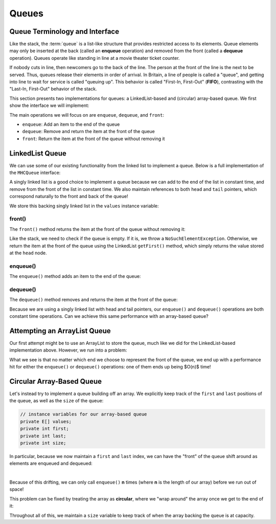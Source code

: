 Queues
======

Queue Terminology and Interface
-------------------------------

Like the stack, the :term:`queue` is a list-like structure that
provides restricted access to its elements.
Queue elements may only be inserted at the back (called an
**enqueue** operation) and removed from the
front (called a **dequeue** operation).
Queues operate like standing in line at a movie theater ticket
counter.

If nobody cuts in line, then newcomers go to the back of the line.
The person at the front of the line is the next to be served.
Thus, queues release their elements in order of arrival.
In Britain, a line of people is called a "queue",
and getting into line to wait for service is called "queuing up".
This behavior is called "First-In, First-Out" (**FIFO**), contrasting with
the "Last-In, First-Out" behavior of the stack.

This section presents two implementations for queues:
a LinkedList-based and (circular) array-based queue. We first show the interface we will implement:

.. codeinclude:: MHC/MHCQueue
   

The main operations we will focus on are ``enqueue``, ``dequeue``, and ``front``:

- ``enqueue``: Add an item to the end of the queue
- ``dequeue``: Remove and return the item at the front of the queue
- ``front``: Return the item at the front of the queue without removing it

LinkedList Queue
----------------

We can use some of our existing functionality from the linked list to implement a queue. Below is a full implementation of the ``MHCQueue`` interface:

.. codeinclude:: MHC/LinkedListQueue
   :tag: LinkedListQueue

A singly linked list is a good choice to implement a queue because we can add to the end of the list in constant time, and remove from the front of the list in constant time.
We also maintain references to both ``head`` and ``tail`` pointers, which correspond naturally to the front and back of the queue!

We store this backing singly linked list in the ``values`` instance variable:


.. codeinclude:: MHC/LinkedListQueue
   :tag: values

front()
~~~~~~~

The ``front()`` method returns the item at the front of the queue without removing it:


.. codeinclude:: MHC/LinkedListQueue
   :tag: front

Like the stack, we need to check if the queue is empty. If it is, we throw a ``NoSuchElementException``. Otherwise, we return the item at the front of the queue using the LinkedList ``getFirst()`` method, which simply returns the value stored at the ``head`` node.

enqueue()
~~~~~~~~~

The ``enqueue()`` method adds an item to the end of the queue:

.. inlineav:: lqueueEnqueueCON ss
   :long_name: Linked Queue Enqueue
   :links: AV/List/lqueueCON.css
   :scripts: AV/List/llist.js AV/List/lqueueEnqueueCON.js
   :output: show   
   :keyword: Linked Queues

dequeue()
~~~~~~~~~~

The ``dequeue()`` method removes and returns the item at the front of the queue:

.. inlineav:: lqueueDequeueCON ss
   :long_name: Linked Queue Dequeue
   :links: AV/List/lqueueCON.css
   :scripts: AV/List/llist.js AV/List/lqueueDequeueCON.js
   :output: show 
   :keyword: Linked Queues

Because we are using a singly linked list with head and tail pointers, our ``enqueue()`` and ``dequeue()`` operations are both constant time operations. Can we achieve this same performance with an array-based queue?

Attempting an ArrayList Queue
------------------------------

Our first attempt might be to use an ArrayList to store the queue, much like we did for the LinkedList-based implementation above. However, we run into a problem:

.. inlineav:: aqueueFirstCON ss
   :long_name: Array-based Queue Positions Slideshow
   :links: AV/List/aqueueCON.css
   :scripts: AV/List/aqueueFirstCON.js
   :output: show
   :keyword: Array-based Queues

What we see is that no matter which end we choose to represent the front of the queue, we end up with a performance hit for either the ``enqueue()`` or ``dequeue()`` operations: one of them ends up being $O(n)$ time!

Circular Array-Based Queue
--------------------------

Let's instead try to implement a queue building off an array. We explicitly keep track of the ``first`` and ``last`` positions of the queue, as well as the ``size`` of the queue:

.. code-block:: java

    // instance variables for our array-based queue
    private E[] values;
    private int first;
    private int last;
    private int size;

In particular, because we now maintain a ``first`` and ``last`` index, we can have the "front" of the queue shift around as elements are enqueued and dequeued:

.. inlineav:: aqueueDriftCON ss
   :long_name: Array-based Queue Drift Slideshow
   :links: AV/List/aqueueCON.css
   :scripts: AV/List/aqueueDriftCON.js
   :output: show
   :keyword: Array-based Queues

|

.. inlineav:: aqueueBadCON ss
   :long_name: Array-based Queue Bad Representation Slideshow
   :links: AV/List/aqueueCON.css
   :scripts: AV/List/aqueueBadCON.js
   :output: show
   :keyword: Array-based Queues

Because of this drifting, we can only call ``enqueue()`` **n** times (where **n** is the length of our array) before we run out of space!

This problem can be fixed by treating the array as **circular**, where we "wrap around" the array once we get to the end of it:

.. inlineav:: aqueueCircularCON ss
   :long_name: Circular Array-based Queue Slideshow
   :links: AV/List/aqueueCON.css
   :scripts: DataStructures/CircularQueue.js AV/List/aqueueCircularCON.js
   :output: show
   :keyword: Array-based Queues

Throughout all of this, we maintain a ``size`` variable to keep track of when the array backing the queue is at capacity.
